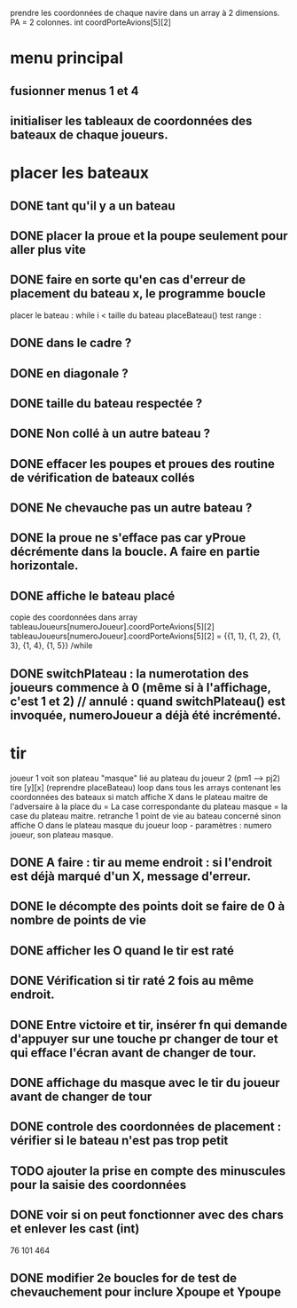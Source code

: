 prendre les coordonnées de chaque navire dans un array à 2 dimensions.
PA = 2 colonnes. int coordPorteAvions[5][2]

* menu principal
** fusionner menus 1 et 4
** initialiser les tableaux de coordonnées des bateaux de chaque joueurs.

* placer les bateaux
** DONE tant qu'il y a un bateau
** DONE placer la proue et la poupe seulement pour aller plus vite
** DONE faire en sorte qu'en cas d'erreur de placement du bateau x, le programme boucle

placer le bateau :
while i < taille du bateau
placeBateau()
test range : 
** DONE dans le cadre ? 
** DONE en diagonale ? 
** DONE taille du bateau respectée ?
** DONE Non collé à un autre bateau ?
** DONE effacer les poupes et proues des routine de vérification de bateaux collés
** DONE Ne chevauche pas un autre bateau ?
** DONE la proue ne s'efface pas car yProue décrémente dans la boucle. A faire en partie horizontale.

** DONE affiche le bateau placé
copie des coordonnées dans array tableauJoueurs[numeroJoueur].coordPorteAvions[5][2]
tableauJoueurs[numeroJoueur].coordPorteAvions[5][2] = 
{{1, 1},
{1, 2},
{1, 3},
{1, 4},
{1, 5}}
/while

** DONE switchPlateau : la numerotation des joueurs commence à 0 (même si à l'affichage, c'est 1 et 2) // annulé : quand switchPlateau() est invoquée, numeroJoueur a déjà été incrémenté.
* tir
joueur 1 voit son plateau "masque" lié au plateau du joueur 2 (pm1 --> pj2)
tire [y][x] (reprendre placeBateau)
loop dans tous les arrays contenant les coordonnées des bateaux
si match
affiche X dans le plateau maitre de l'adversaire à la place du = 
La case correspondante du plateau masque = la case du plateau maitre.
retranche 1 point de vie au bateau concerné
sinon
affiche O dans le plateau masque du joueur
loop - paramètres : numero joueur, son plateau masque.

** DONE A faire : tir au meme endroit : si l'endroit est déjà marqué d'un X, message d'erreur.
** DONE le décompte des points doit se faire de 0 à nombre de points de vie
** DONE afficher les O quand le tir est raté
** DONE Vérification si tir raté 2 fois au même endroit.
** DONE Entre victoire et tir, insérer fn qui demande d'appuyer sur une touche pr changer de tour et qui efface l'écran avant de changer de tour.
** DONE affichage du masque avec le tir du joueur avant de changer de tour
** DONE controle des coordonnées de placement : vérifier si le bateau n'est pas trop petit
** TODO ajouter la prise en compte des minuscules pour la saisie des coordonnées
** DONE voir si on peut fonctionner avec des chars et enlever les cast (int)
76
101
464
** DONE modifier 2e boucles for de test de chevauchement pour inclure Xpoupe et Ypoupe
